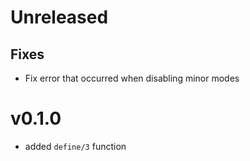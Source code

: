 * Unreleased

** Fixes
- Fix error that occurred when disabling minor modes

* v0.1.0
- added =define/3= function
